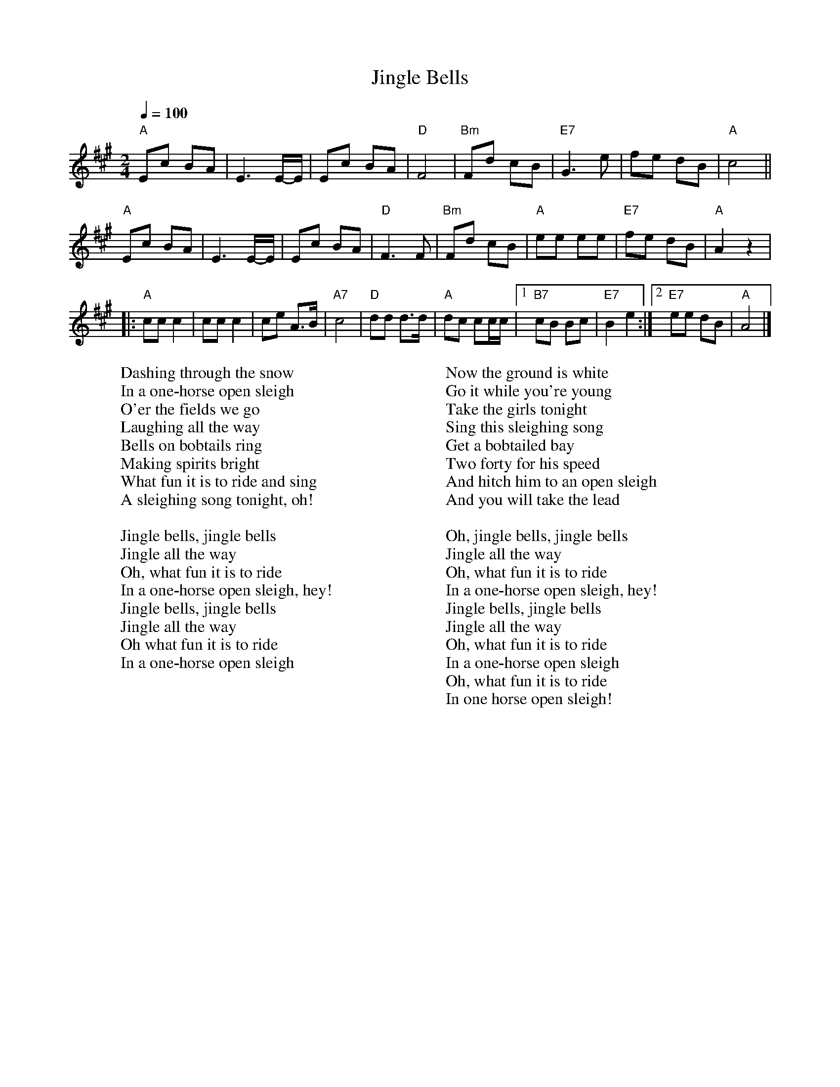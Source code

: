 
X: 0
T: Jingle Bells
B: christmas songs
M:2/4
L:1/8
Q: 1/4=100
K:A
V:1 
"A"Ec BA | E3 E/-E/ | Ec BA | "D"F4 | "Bm"Fd cB |"E7"G3 e | fe dB |"A"c4 ||
"A"Ec BA |E3 E/-E/ | Ec BA | "D"F3 F | "Bm"Fd cB |"A"ee ee | "E7"fe dB | "A"A2 z2 |
|: "A"cc c2 |cc c2 | ce A>B |"A7"c4 | "D"dd d>d |"A"dc cc/c/ |1 "B7"cB Bc | "E7"B2 e2 :|2 "E7"ee dB |"A"A4 |]
W: Dashing through the snow
W: In a one-horse open sleigh
W: O'er the fields we go
W: Laughing all the way
W: Bells on bobtails ring
W: Making spirits bright
W: What fun it is to ride and sing
W: A sleighing song tonight, oh!
W: 
W: Jingle bells, jingle bells
W: Jingle all the way
W: Oh, what fun it is to ride
W: In a one-horse open sleigh, hey!
W: Jingle bells, jingle bells
W: Jingle all the way
W: Oh what fun it is to ride
W: In a one-horse open sleigh
W: 
W: Now the ground is white
W: Go it while you're young
W: Take the girls tonight
W: Sing this sleighing song
W: Get a bobtailed bay
W: Two forty for his speed
W: And hitch him to an open sleigh
W: And you will take the lead
W: 
W: Oh, jingle bells, jingle bells
W: Jingle all the way
W: Oh, what fun it is to ride
W: In a one-horse open sleigh, hey!
W: Jingle bells, jingle bells
W: Jingle all the way
W: Oh, what fun it is to ride
W: In a one-horse open sleigh
W: Oh, what fun it is to ride
W: In one horse open sleigh!
% abcbook-tune_id 627df8de85c08ad8c26a707c
% abcbook-link-0 https://www.youtube.com/watch?v=-sGafcPI3Vg
% abcbook-link-title-0 Jingle Bells

% abcbook-boost 0
% abcbook-tablature 
% abcbook-transpose -2
% abcbook-lastupdated 1670927127366
% abcbook-soundfonts 
% abcbook-repeats 1
%%MIDI transpose                  -2
% Titles One title
% Transcriptions Only 1 transcription
% Mode major
% Key A
% Time_signature 2/4
% Has_accompaniment_chords Has chords

X: 1
T: Silent Night
B: christmas songs
M:3/4
L:1/8
Q: 1/4=100
K:D
V:1 
"D"A3BA2|F6|A3BA2|F6|"A"e4e2|"A7"c6|"D"d4d2|A6|"G"B4B2|d3cB2|"D"A3BA2|F6|
"G"B4B2|d3cB2|"D"A3BA2|F6|"A"e4e2|g3ec2|"D"d6|f6|d3AF2|"A"A3GE2|"D"D6|D4 z2 |
W: Silent night, holy night!
W: All is calm, all is bright.
W: Round yon Virgin, Mother and Child.
W: Holy infant so tender and mild,
W: Sleep in heavenly peace,
W: Sleep in heavenly peace
W: 
W: Silent night, holy night!
W: Shepherds quake at the sight.
W: Glories stream from heaven afar
W: Heavenly hosts sing Alleluia,
W: Christ the Savior is born!
W: Christ the Savior is born
W: 
W: 
W: Silent night, holy night!
W: Son of God love's pure light.
W: Radiant beams from Thy holy face
W: With dawn of redeeming grace,
W: Jesus Lord, at Thy birth
W: Jesus Lord, at Thy birth
% abcbook-tune_id 627df8e519e83fe44988cc84
% abcbook-link-0 https://www.youtube.com/watch?v=sme8N2pzRx8
% abcbook-link-title-0 Pentatonix - Silent Night (Live) (Official Video)

% abcbook-boost 0
% abcbook-tablature 
% abcbook-transpose 
% abcbook-lastupdated 1670928707580
% abcbook-soundfonts 
% abcbook-repeats 3
% Titles One title
% Transcriptions Only 1 transcription
% Movement Has lots of stepwise movement
% Movement Has some stepwise movement
% Mode major
% Key D
% Time_signature 3/4
% Has_accompaniment_chords No chords

X: 2
T: Away in a Manger
B: christmas songs
M:3/4
L:1/4
R: Air
Q: 1/4=100
K:G
V:1 
d | "G"d>c B | B A G | "C"G F E | "G"D2 D | "D"D>E D |
D A F | "G"E D G | B2 d | d>c B | (B A) G |
"C"G F E | "G"D2 D | "Am"c>B A | "G"B A G | "D"A E F | "G"G2 |]
%--------------------------------------------------------------------
W: 
W: 1. Away in a manger, no crib for a bed,
W: The little Lord Jesus laid down his sweet head.
W: The stars in the sky looked down where he lay,
W: The little Lord Jesus asleep in the hay.
W: 
W: 2. The cattle are lowing, the baby awakes,
W: But little Lord Jesus no crying he makes.
W: I love Thee, Lord Jesus, look down from the sky
W: And stay by my cradle til morning is nigh.
W: 
W: 3. Be near me, Lord Jesus, I ask Thee to stay
W: Close by me forever, and love me, I pray.
W: Bless all the dear children in thy tender care,
W: And take us to heaven, to live with Thee there
% abcbook-tune_id 627e16be1761e208abf4adc5
% abcbook-link-0 https://www.youtube.com/watch?v=GjtYtBGrP6Y
% abcbook-link-title-0 Pentatonix - Away In A Manger (Official Video)

% abcbook-boost 0
% abcbook-tablature 
% abcbook-transpose 
% abcbook-lastupdated 1670896076001
% abcbook-soundfonts 
% abcbook-repeats 3


X: 3
T: Deck the Halls
B: christmas songs
M:4/4
L:1/4
Q: 1/4=140
K:D
V:1 
"D"A>G F E | "Bm"D E F D | "A7"E/2F/2G/2E/2 "D"F>E | D "A7"C "D"D2 |
"D"A>G F E | "Bm"D E F D | "A7"E/2F/2G/2E/2 "D"F>E | D "A7"C "D"D2 |
"A7"E>F G E | "D"F>G A E | "D"F/2^G/2 A "Bm"B/2c/2 d | "A"c "E7"B "A"A2 |
"D"A>G F E | "Bm"D E F D | "G"B/2B/2B/2B/2 "D"A>G | F "A7"E "D"D2 :|
W: 
W: 1. Deck the Halls with boughs of holly.
W: Fa la la la la, la la la la.
W: 'Tis the season to be jolly.
W: Fa la la la la, la la la la.
W: Don we now our gay apparel.
W: Fa la la la la, la la la la.
W: Troll the ancient Yuletide carol.
W: Fa la la la la, la la la la.
W: 
W: 2. See the blazing Yule before us.
W: Fa la la la la, la la la la.
W: Strike the harp and join the chorus.
W: Fa la la la la, la la la la.
W: Follow me in merry measure.
W: Fa la la la la, la la la la.
W: While I tell of Yuletide treasure.
W: Fa la la la la, la la la la.
W: 
W: 3. Fast away the old year passes.
W: Fa la la la la, la la la la.
W: Hail the near year ye lads and lasses.
W: Fa la la la la, la la la la.
W: Sing we joyous all together.
W: Fa la la la la, la la la la.
W: Heedless of the wind and the weather.
W: Fa la la la la, la la la la.
% abcbook-tune_id 627e16e4ae1962195207df47
% abcbook-link-0 https://www.youtube.com/watch?v=UqItlHUSN-4
% abcbook-link-title-0 Pentatonix - Deck The Halls (Official Video)

% abcbook-boost 0
% abcbook-tablature 
% abcbook-transpose 3
% abcbook-lastupdated 1671686284961
% abcbook-soundfonts 
% abcbook-repeats 1
%%MIDI transpose    3
% Titles One title
% Transcriptions Only 1 transcription
% Movement Has lots of stepwise movement
% Movement Has some stepwise movement
% Mode major
% Key D
% Time_signature 4/4
% Text Has notes text
% Has_accompaniment_chords Has chords

X: 4
T: We Three Kings
B: christmas songs
M:6/8
L:1/8
Q: 3/8=100
K:Em
V:1 
| "Em"B2A G2E | "B7"FGF "Em"E3 | B2A G2E | "B7"FGF "Em"E3 \
| G2G "D"A2A | "G"B2B dcB | "Am"ABA "B7"G2F | "Em"E3 [K:G] "D7"HF3 HA3 ||
|| "G"G2G G2D | "C"G2E "G"G3 | G2G G2D | "C"G2E "G"G3 \
| "Em"G2G "D"A2"G"B | "C"c2"G"B | "D"A2"G"B | G2G G2D | "C"G2E "G"G3 |]
W: We three kings of Orient are
W: Bearing gifts we traverse afar
W: Field and fountain, moor and mountain
W: Following yonder star
W: 
W: We three kings, we three kings
W: Born a king on Bethlehem's plain
W: Gold I bring to crown Him again
W: King forever, ceasing never
W: Over us all to reign
W: 
W: Oh, star of wonder, star of night
W: Star with royal beauty bright
W: Westward leading, still proceeding
W: Guide us to thy perfect light
W: 
W: We three kings, we three kings
W: Myrrh is mine, it's bitter perfume
W: Breaths a life of gathering gloom
W: Sorrowing, sighing, bleeding dying
W: Sealed in the stone-cold tomb
W: 
W: Oh, star of wonder, star of night
W: Star with royal beauty bright
W: Westward leading, still proceeding
W: Guide us to thy perfect light
W: Star of wonder, star of night
W: Star with royal beauty bright
W: Westward leading, still proceeding
W: Guide us to thy perfect light
W: 
W: We three kings, we three kings
W: We three kings, we three kings
W: We three kings, we three kings
W: We three kings, we three kings
W: We three kings, we three kings
% abcbook-tune_id 627e176756e6a47f5e1de2ac
% abcbook-link-0 https://www.youtube.com/watch?v=HDqTL49OwDA
% abcbook-link-title-0 We Three Kings - Clamavi De Profundis

% abcbook-boost 0
% abcbook-tablature 
% abcbook-transpose 
% abcbook-lastupdated 1670930945250
% abcbook-soundfonts 
% abcbook-repeats 1
% Titles One title
% Transcriptions Only 1 transcription
% Movement Has some stepwise movement
% Mode minor
% Mode major
% Key G
% Key E
% Time_signature 6/8
% Has_accompaniment_chords Has chords

X: 5
T: The Little Drummer Boy
B: christmas songs
M:4/4
L:1/8
R: reel
Q: 1/4=100
K:F
V:1 
"F"F6G2|A4 A2A2|"Bb"BAB2 "F"A4-|A8|
z2F2 F2G2|A2A2 A2A2|"Bb"BAB2 "F"A4-|A8|
"C"z2G2 A2B2|c2c2 c2d2|cBA2 G4-|G8|
z2G2 A2B2|"F"c2c2 c2d2|"F7"_edc2 "Bb"B4| dcB2 "F"A4|
cBA2 "C7"G4-|G8| "F"F6G2|A2A2 A2A2|
"Bb"BAB2 "F"A4-|A8| "C7"GFG2 "F"F4-|F8|]
W: Come, they told me pa-rum pum pum pum
W: Our newborn King to see, pa-rum pum pum pum
W: Our finest gifts we bring pa-rum pum pum pum
W: To lay before the King pa-rum pum pum pum
W: Rum pum pum pum. rum pum pum pum
W: So to honor Him pa-rum pum pum pum
W: When we come
W: Little Baby pa-rum pum pum pum
W: I am a poor boy too, pa-rum pum pum pum
W: I have no gift to bring pa-rum pum pum pum
W: That's fit to give our King pa- rum pum pum pum
W: Rum pum pum pum, rum pum pum pum
W: Shall I play for you, pa-rum pum pum pum
W: on my drum?
W: Mary nodded pa-rum pum pum pum
W: The Ox and Lamb kept time pa-rum pum pum pum
W: I played my drum for Him pa-rum pum pum pum
W: I played my best for Him pa -rum pum pum pum
W: Rum pum pum pum, rum pum pum pum
W: Then He smiled at me pa-rum pum pum pum
W: Me and my drum
% abcbook-tune_id 627e188cd88b270ddf30fc76
% abcbook-link-0 https://www.youtube.com/watch?v=qJ_MGWio-vc
% abcbook-link-title-0 [Official Video] Little Drummer Boy - Pentatonix

% abcbook-boost 0
% abcbook-tablature 
% abcbook-transpose 
% abcbook-lastupdated 1670930860147
% abcbook-soundfonts 
% abcbook-repeats 1
% Rhythm Reel
% Titles One title
% Transcriptions Only 1 transcription
% Movement Has lots of stepwise movement
% Movement Has some stepwise movement
% Mode major
% Key F
% Time_signature 4/4
% Has_accompaniment_chords Has chords

X: 6
T: Hark The Herald Angels Sing
B: christmas songs
M:4/4
L:1/4
Q: 1/4=100
K:G
V:1 
"G"D G G>F | G B "D"(B A) |"G" d d d>c | "D"B A "G"B2 |
"G"D G G>F | G A "D"(B A) | "D"d A A>F | F E D2 |
"G"d d d G | "C"c B "D"(B A) | "G"d d d G | "C"c B "D"(B A) |
"C"e e e d | c B "D"c2 | "D"A B/2c/2 "G"d>G | "D"G A "G"B2 |
"C"e>e e d | "C"c B "D"c2 | "D"A B/2c/2 "G"d>G | "D"G A "G"G2 :|
W: 1. Hark! the herald angels sing, -
W: "Glory to the newborn King!
W: Peace on earth, and mercy mild,
W: God and sinners reconciled."
W: Joyful, all ye nations, rise,
W: Join the triumph of the skies;
W: With th'angelic host proclaim,
W: "Christ is born in Bethlehem."
W: Hark! the herald angels sing,
W: "Glory to the newborn King!"
W: 
W: 2. Christ, by highest heav'n adored:
W: Christ, the everlasting Lord;
W: Late in time behold him come,
W: Offspring of the favored one.
W: Veil'd in flesh, the Godhead see;
W: Hail, th'incarnate Deity:
W: Pleased, as man, with men to dwell,
W: Jesus, our Emmanuel!
W: Hark! the herald angels sing,
W: "Glory to the newborn King!"
W: 
W: 3. Hail! the heav'n-born Prince of peace!
W: Hail! the Son of Righteousness!
W: Light and life to all he brings,
W: Risen with healing in his wings
W: Mild he lays his glory by,
W: Born that man no more may die:
W: Born to raise the sone of earth,
W: Born to give them second birth.
W: Hark! the herald angels sing,
W: "Glory to the newborn King!"
% abcbook-tune_id 627e189ec5bc1893af1b5938
% abcbook-link-0 https://www.youtube.com/watch?v=XmtKlOB-0-I
% abcbook-link-title-0 Hark the Herald (Sing Out Loud) | The Spirituals Choir (Official Music Video)

% abcbook-boost 0
% abcbook-tablature 
% abcbook-transpose 
% abcbook-lastupdated 1670897579140
% abcbook-soundfonts 
% abcbook-repeats 3
% Titles One title
% Transcriptions Only 1 transcription
% Mode major
% Key G
% Time_signature 4/4
% Text Has source text
% Has_accompaniment_chords No chords

X: 7
T: Joy to the World
B: christmas songs
M:2/4
L:1/8
Q: 1/4=100
K:D
V:1 
| "D"d2 "(G)"c>B | "D"A3 "(Em)"G | "D"F2 "A7"E2 | "D"D3 A | "G"B3 B | "A7"c3 c | "D"d4 - | d3 d | "D"dc BA | A>G Fd || 
dc BA | A>G FF | FF FF/G/ | A3 G/F/ | "A7"EE EE/F/ | G3 F/E/ | "D"Dd- "G"dB | "D"A>G F"Em"G | "D"F2 "A7"E2 | "D"D4 |]
W: Joy to the world, the Lord is come
W: Let Earth receive her King
W: Let every heart prepare Him room
W: And Heaven and nature sing
W: And Heaven and nature sing
W: And Heaven, and Heaven, and nature sing
W: 
W: Joy to the Earth, the Savior reigns
W: Let all their songs employ
W: While fields and floods, rocks, hills and plains
W: Repeat the sounding joy
W: Repeat the sounding joy
W: Repeat, repeat, the sounding joy
W: 
W: He rules the world with truth and grace
W: And makes the nations prove
W: The glories of His righteousness
W: And wonders of His love
W: And wonders of His love
W: And wonders, wonders, of His love
W: 
W: Joy to the world, the Lord is come
W: Let Earth receive her King
W: Let every heart prepare Him room
W: And Heaven and nature sing
W: (And Heaven and nature sing)
W: And Heaven and nature sing
W: (And Heaven and nature sing)
W: And Heaven, and Heaven, and nature sing
W: And Heaven, and Heaven, and nature sing
W: 
W: Joy to the world, the Lord is come
W: Let Earth receive her King
W: Let every heart prepare Him room
W: And Heaven and nature sing
W: (And Heaven and nature sing)
W: And Heaven and nature sing
W: (And Heaven and nature sing)
W: And Heaven, and Heaven, and nature sing
W: And Heaven, and Heaven, and nature sing
% abcbook-tune_id 627e18fa6a2d6cb88bea63fb
% abcbook-link-0 https://www.youtube.com/watch?v=-Xo64Q2ucQ8
% abcbook-link-title-0 Pentatonix - Joy to the World (Official Video)

% abcbook-boost 0
% abcbook-tablature 
% abcbook-transpose 
% abcbook-lastupdated 1670927144185
% abcbook-soundfonts 
% abcbook-repeats 1
% Titles One title
% Transcriptions Only 1 transcription
% Movement Has some stepwise movement
% Mode major
% Key D
% Time_signature 2/4
% Has_accompaniment_chords Has chords

X: 8
T: O Come, All Ye Faithful (G)
B: christmas songs
M:4/4
L:1/4
Q: 1/4=100
K:G
V:1 
"G"G \
| "G"G2 D G | "D"A2 D2 | "G"B "D"A "G"B "C"c | "G"B2 "D"A G | "Em"G2 "D"F "A"E |
| "D"F "G"G "D"A "G"B | "D"F2 "A"E>D | "D"D3 "D7"z || "G"d2 "C"c "G"B | "Am"c2 "Em"B2 |
| "Am"A "Em"B "C"G "Am"A | "D"F>E D G || "G"G "D"F "G"G "D"A | "G"G2 D B | "G"B "D"A "G"B "C"c |
| "G"B2 "D"A B | "Am"c "Em"B "C"A "G"G | "D"F2 "G"G "C"c | "G"B2 "D7"A>G | "G"G3 z |]
W: 1 O come, all ye faithful,
W: joyful and triumphant!
W: O come ye, O come ye to Bethlehem!
W: Come and behold him,
W: born the King of angels.
W: 
W: Refrain:
W: O come, let us adore him,
W: O come, let us adore him,
W: O come, let us adore him,
W: Christ the Lord!
W: 
W: 2 God from true God, and
W: Light from Light eternal,
W: born of a virgin, to earth he comes!
W: Only-begotten Son of God the Father:
W: 
W: [Refrain]
W: 
W: 3 Sing, choirs of angels,
W: sing in exultation,
W: sing, all ye citizens of heav’n above!
W: Glory to God, all glory in the highest:
W: 
W: [Refrain]
W: 
W: 4 Yea, Lord, we greet thee,
W: born this happy morning;
W: Jesus, to thee be all glory giv’n!
W: Word of the Father, now in flesh appearing:
W: 
W: [Refrain]
W: 
% abcbook-tune_id 627e190bc7d1720163c7033d
% abcbook-link-0 https://www.youtube.com/watch?v=z51apErmAuw
% abcbook-link-title-0 O Come, All Ye Faithful

% abcbook-boost 0
% abcbook-tablature 
% abcbook-transpose 
% abcbook-lastupdated 1670927168469
% abcbook-soundfonts 
% abcbook-repeats 1
% Titles One title
% Transcriptions Only 1 transcription
% Movement Has lots of stepwise movement
% Movement Has some stepwise movement
% Mode major
% Key G
% Time_signature 4/4
% Has_accompaniment_chords Has chords

X: 9
T: The 12 Days of Christmas
B: christmas songs
M:4/4
L:1/8
Q: 1/4=100
K:F
V:1 
 CC| "F"C2 FF F2 EF| "C"GA BG "F"A4|
 "C"c2 GA BG| c2 GA BG| c2 GA BG| c2 GA BG| c2 GA BG| c2 GA BG| c2 GA BG|"F"c4 d- =B3| "C"c6| z2
|"F"c-B AG F2| "Bb"B2 D2 F2|
"C"G-F ED C2 AB|"F" c2 "Bb"d-B "F"AF "C"G2| "F"F4- F z||
W: [Verse 1]
W: On the first day of Christmas, my true love sent to me
W: A partridge in a pear tree
W: 
W: [Verse 2]
W: On the second day of Christmas, my true love sent to me
W: Two turtle doves, and
W: A partridge in a pear tree
W: 
W: [Verse 3]
W: On the third day of Christmas, my true love sent to me
W: Three french hens
W: Two turtle doves, and
W: A partridge in a pear tree
W: 
W: [Verse 4]
W: On the fourth day of Christmas, my true love sent to me
W: Four calling birds
W: Three french hens
W: Two turtle doves, and
W: A partridge in a pear tree
W: 
W: [Verse 5]
W: On the fifth day of Christmas, my true love sent to me
W: Five golden rings
W: Four calling birds
W: Three french hens
W: Two turtle doves, and
W: A partridge in a pear tree
W: 
W: [Verse 6]
W: On the sixth day of Christmas, my true love sent to me
W: Six geese a-laying
W: Five golden rings
W: Four calling birds
W: Three french hens
W: Two turtle doves, and
W: A partridge in a pear tree
W: 
W: [Verse 7]
W: On the seventh day of Christmas, my true love sent to me
W: Seven swans a-swimming
W: Six geese a-laying
W: Five golden rings
W: Four calling birds
W: Three french hens
W: Two turtle doves, and
W: A partridge in a pear tree
W: 
W: 
W: [Verse 8]
W: On the eighth day of Christmas, my true love sent to me
W: Eight maids a-milking
W: Seven swans a-swimming
W: Six geese a-laying
W: Five golden rings
W: Four calling birds
W: Three french hens
W: Two turtle doves, and
W: A partridge in a pear tree
W: 
W: [Verse 9]
W: On the ninth day of Christmas, my true love sent to me
W: Nine ladies dancing
W: Eight maids a-milking
W: Seven swans a-swimming
W: Six geese a-laying
W: Five golden rings
W: Four calling birds
W: Three french hens
W: Two turtle doves, and
W: A partridge in a pear tree
W: 
W: [Verse 10]
W: On the tenth day of Christmas, my true love sent to me
W: Ten lords a-leaping
W: Nine ladies dancing
W: Eight maids a-milking
W: Seven swans a-swimming
W: Six geese a-laying
W: Five golden rings
W: Four calling birds
W: Three french hens
W: Two turtle doves, and
W: A partridge in a pear tree
W: 
W: [Verse 11]
W: On the eleventh day of Christmas, my true love sent to me
W: Eleven pipers piping
W: Ten lords a-leaping
W: Nine ladies dancing
W: Eight maids a-milking
W: Seven swans a-swimming
W: Six geese a-laying
W: Five golden rings
W: Four calling birds
W: Three french hens
W: Two turtle doves, and
W: A partridge in a pear tree
W: 
W: [Verse 12]
W: On the twelfth day of Christmas, my true love sent to me
W: Twelve drummers drumming
W: Eleven pipers piping
W: Ten lords a-leaping
W: Nine ladies dancing
W: Eight maids a-milking
W: Seven swans a-swimming
W: Six geese a-laying
W: Five golden rings
W: Four calling birds
W: Three french hens
W: Two turtle doves, and
W: A partridge in a pear tree
% abcbook-tune_id 627e192b0a8aab12b4ea266e
% abcbook-link-0 https://www.youtube.com/watch?v=1UHmQANFtNs
% abcbook-link-title-0 Pentatonix - 12 Days Of Christmas (Official Video)

% abcbook-boost 0
% abcbook-tablature 
% abcbook-transpose 
% abcbook-lastupdated 1670929293580
% abcbook-soundfonts 
% abcbook-repeats 1
% Titles One title
% Transcriptions Only 1 transcription
% Movement Has some stepwise movement
% Mode major
% Key F
% Time_signature 3/4
% Time_signature 4/4
% Has_accompaniment_chords No chords

X: 10
T: We Wish You A Merry Christmas
B: christmas songs
M:3/4
L:1/4
Q: 1/4=100
K:G
V:1 
D | "G"G G/A/ G/F/ | "C"E E E | "A7"A A/B/ A/G/ | "D"F D D | "B7"B B/c/ B/A/ | "Em"G E E/E/ | "C"E A "D7"F | "G"G2 ||
D | "G"G G G | "D"F2 F | "C"G F E | "D"D2 B | "D"c B A | "G"d D D/D/ | "C"E A "D7"F | "G"G2 |]
W: We wish you a merry Christmas
W: We wish you a merry Christmas
W: We wish you a merry Christmas and a happy new year
W: 
W: Good tidings we bring to you and your kin
W: We wish you a merry Christmas and a happy new year
W: 
W: Oh, bring us some figgy pudding
W: Oh, bring us some figgy pudding
W: Oh, bring us some figgy pudding
W: And bring it right here
W: 
W: Good tidings we bring to you and your kin
W: We wish you a merry Christmas and a happy new year
W: 
W: We won't go until we get some
W: We won't go until we get some
W: We won't go until we get some
W: So bring it right here
W: 
W: Good tidings we bring to you and your kin
W: We wish you a merry Christmas and a happy new year
W: 
W: We all like our figgy pudding
W: We all like our figgy pudding
W: We all like our figgy pudding
W: With all its good cheers
W: 
W: Good tidings we bring to you and your kin
W: We wish you a merry Christmas and a happy new year
W: 
W: We wish you a merry Christmas
W: We wish you a merry Christmas
W: We wish you a merry Christmas and a happy new year
% abcbook-tune_id 627e195d6d48ca69f120eeee
% abcbook-link-0 https://www.youtube.com/watch?v=dSJ4EWeHyE4
% abcbook-link-title-0 We Wish You A Merry Christmas (Live At The Helix In Dubli...

% abcbook-boost 0
% abcbook-tablature 
% abcbook-transpose 
% abcbook-lastupdated 1670930968166
% abcbook-soundfonts 
% abcbook-repeats 1
% Titles One title
% Transcriptions Only 1 transcription
% Mode major
% Key G
% Time_signature 3/4
% Text Has source text
% Has_accompaniment_chords Has chords

X: 11
T: Have Yourself a Merry Little Christmas
C:Hugh Martin and Ralph Blane
B: christmas songs
M:4/4
Q: 1/4=100
V:1 
"G"zzzzzzzz|"C"zzzz"D"zzzz|"G"zzzzzzzz|"D"zzzzzzzz|
"G"zzzzzzzz|"C"zzzz"D"zzzz|"Em"zzzzzzzz|"Em"zzzzzzzz|
"G"zzzzzzzz|"C"zzzz"D"zzzz|"G"zzzzzzzz|"D"zzzzzzzz|
"C"zzzzzzzz|"C"zzzz"D"zzzz|"G"zzzzzzzz|"G"zzzzzzzz|
W: Have yourself a merry little Christmas,
W: let your heart be light.
W: From now on,
W: our troubles will be out of sight
W: 
W: Have yourself a merry little Christmas,
W: make the Yule-tide gay.
W: From now on,
W: our troubles will be miles away.
W: 
W: Here we are as in olden days,
W: happy golden days of yore.
W: Faithful friends who are dear to us
W: gather near to us once more.
W: 
W: Through the years we all will be together,
W: if the Fates allow.
W: Hang a shining star upon the highest bough.
W: And have yourself A merry little Christmas now.
% abcbook-tune_id 62a8b5658613a6dead4903ab
% abcbook-link-0 https://www.youtube.com/watch?v=V4EauuhVEw4
% abcbook-link-title-0 Have Yourself A Merry Little Christmas

% abcbook-boost 0
% abcbook-tablature 
% abcbook-transpose 
% abcbook-lastupdated 1670926729061
% abcbook-soundfonts 
% abcbook-repeats 2


X: 12
T: Frosty the Snowman
B: christmas songs
M:4/4
Q: 1/4=100
V:1 
"G"zzzzzzzz|"G"zzzzzzzz|"C"zzzzzzzz|"G"zzzzzzzz|
"C"zzzzzzzz|"G"zzzzzzzz|"Am"zzzzzzzz|"D"zzzzzzzz|
"G"zzzzzzzz|"G"zzzzzzzz|"C"zzzzzzzz|"G"zzzzzzzz|
"C"zzzzzzzz|"G"zzzzzzzz|"D"zzzzzzzz|"G"zzzzzzzz||
"C"zzzzzzzz|"G"zzzzzzzz|"D"zzzzzzzz|"G"zzzzzzzz|
"C"zzzzzzzz|"G"zzzzzzzz|"D"zzzzzzzz|"D"zzzzzzzz|
W: Frosty the Snowman, was a jolly happy soul,
W: With a corn cob pipe and a button nose, and two eyes made of coal.
W: 
W: Frosty the Snowman, is a fairytale, they say.
W: He was made of snow, but the children know he came to life one day.
W: 
W: There must have been some magic in that old silk hat they found,
W: 
W: For when they placed it on his head, he began to dance around!
W: 
W: Oh, Frosty, the Snowman, was alive as he could be;
W: and the children say he could laugh and play,
W: just the same as you and me.
W: 
W: Thumpety thump, thump, thumpety thump, thump,
W: look at Frosty go.
W: 
W: Thumpety thump, thump, thumpety thump, thump,
W: over the hills of snow.
W: 
W: Frosty the Snowman, knew the sun was hot that day,
W: so he said, "Let's run, and we'll have some fun now, before I melt away."
W: 
W: Down to the village, with a broomstick in his hand,
W: Running here and there, all around the square,
W: sayin', "Catch me if you can."
W: 
W: He led them down the streets of town, right to the traffic cop;
W: 
W: and only paused a moment, when he heard him holler, "Stop!"
W: 
W: For Frosty, the Snowman, had to hurry on his way,
W: But he waved goodbye, sayin' "Don't cry, I'll be back again some day."
% abcbook-tune_id 62a8b565935a5eec1038226c
% abcbook-link-0 https://www.youtube.com/watch?v=Hmw4Fu4XupE
% abcbook-link-title-0 Ella Fitzgerald - Frosty The Snowman (Official Video)

% abcbook-boost 0
% abcbook-tablature 
% abcbook-transpose 
% abcbook-lastupdated 1670895881914
% abcbook-soundfonts 
% abcbook-repeats 1


X: 13
T: Rudolph The Red Nosed Reindeer
C:Gene Autrey
B: christmas songs
M:4/4
Q: 1/4=100
V:1 
"C"zzzzzzzz|"C"zzzzzzzz|"C"zzzzzzzz|"G"zzzzzzzz|
"G"zzzzzzzz|"G"zzzzzzzz|"G"zzzzzzzz|"C"zzzzzzzz|
"C"zzzzzzzz|"C"zzzzzzzz|"C"zzzzzzzz|"G"zzzzzzzz|
"G"zzzzzzzz|"G"zzzzzzzz|"G"zzzzzzzz|"C"zzzz"C7"zzzz||
"F"zzzzzzzz|"C"zzzzzzzz|"G"zzzzzzzz|"C"zzzzzzzz|
"G"zzzzzzzz|"E7"zzzzzzzz|"D"zzzzzzzz|"G7"zzzzzzzz|
"C"zzzzzzzz|"C"zzzzzzzz|"C"zzzzzzzz|"G"zzzzzzzz|
"G"zzzzzzzz|"G"zzzzzzzz|"G"zzzzzzzz|"C"zzzzzzzz|
W: You know Dasher, and Dancer, and
W: Prancer, and Vixen,
W: Comet, and Cupid, and
W: Donder and Blitzen
W: But do you recall
W: The most famous reindeer of all
W: 
W: 
W: Rudolph, the red-nosed reindeer
W: had a very shiny nose
W: and if you ever saw it
W: you would even say it glows.
W: 
W: All of the other reindeer
W: used to laugh and call him names
W: They never let poor Rudolph
W: play in any reindeer games.
W: 
W: Then one foggy Christmas eve
W: Santa came to say:
W: "Rudolph with your nose so bright,
W: won't you guide my sleigh tonight?"
W: 
W: Then all the reindeer loved him
W: as they shouted out with glee,
W: Rudolph the red-nosed reindeer,
W: you'll go down in history!
% abcbook-tune_id 62a8b565b0c1560fd2b8404a
% abcbook-link-0 https://www.youtube.com/watch?v=44bL90HP0Ys
% abcbook-link-title-0 Gene Autry - Rudolph the Red-Nosed Reindeer (Audio)

% abcbook-boost 0
% abcbook-tablature 
% abcbook-transpose 
% abcbook-lastupdated 1670927689865
% abcbook-soundfonts 
% abcbook-repeats 1


X: 14
T: I Saw Mommy Kissing Santa Claus
C:Jimmy Boyd
B: christmas songs
M:4/4
Q: 1/4=100
V:1 
"G"zzzzzzzz|"G"zzzzzzzz|"D"zzzzzzzz|"D"zzzzzzzz|
"G"zzzzzzzz|"G"zzzzzzzz|"D"zzzzzzzz|"D"zzzzzzzz|
"D"zzzzzzzz|"D"zzzzzzzz|"G"zzzzzzzz|"G"zzzzzzzz|
"Am"zzzzzzzz|"Am"zzzzzzzz|"D"zzzzzzzz|"D"zzzzzzzz||
"G"zzzzzzzz|"G"zzzzzzzz|"D"zzzzzzzz|"D"zzzzzzzz|
"G"zzzzzzzz|"G"zzzzzzzz|"C"zzzzzzzz|"C"zzzzzzzz|
"C"zzzzzzzz|"D"zzzzzzzz|"G"zzzzzzzz|"D"zzzzzzzz|
"G"zzzzzzzz|"G"zzzz"C"zzzz|"G"zzzzzzzz|"G"zzzzzzzz|
W: [Verse 1: Jimmy Boyd]
W: I saw Mommy kissing Santa Claus
W: Underneath the mistletoe last night
W: She didn't see me creep
W: Down the stairs to have a peep
W: She thought that I was tucked up
W: In my bedroom fast asleep
W: 
W: Then, I saw Mommy tickle Santa Claus
W: Underneath his beard so snowy white
W: Oh, what a laugh it would have been
W: If Daddy had only seen
W: Mommy kissing Santa Claus last night
W: 
W: [Verse 2: Jimmy Boyd & Chorus]
W: I saw Mommy kissing Santa Claus
W: Underneath the mistletoe last night
W: She didn't see me creep
W: Down the stairs to have a peep
W: She thought that I was tucked up
W: In my bedroom fast asleep
W: 
W: I saw Mommy tickle Santa Claus
W: Underneath his beard so snowy white
W: Oh, what a laugh it would have been
W: If Daddy had only seen
W: Mommy kissing Santa Claus last night
W: 
W: [Outro: Chorus]
W: Ooh-ooh-ooh-ooh-ooh
% abcbook-tune_id 62a8b565f1b5b16cf47d0b5e
% abcbook-link-0 https://www.youtube.com/watch?v=e7t8YTbQSQc
% abcbook-link-title-0 Jimmy Boyd - I Saw Mommy Kissing Santa Claus 1952

% abcbook-boost 0
% abcbook-tablature 
% abcbook-transpose 
% abcbook-lastupdated 1670926754270
% abcbook-soundfonts 
% abcbook-repeats 2


X: 15
T: Santa Claus Is Coming To Town
B: christmas songs
M:4/4
Q: 1/4=100
V:1 
"G"zzzzzzzz|"C"zzzzzzzz|"G"zzzzzzzz|"C"zzzzzzzz|
"G"zzzz"Em"zzzz|"Am7"zzzz"D7"zzzz|"G"zzzzzzzz|"G"zzzzzzzz|
"G"zzzzzzzz|"C"zzzzzzzz|"G"zzzzzzzz|"C"zzzzzzzz|
"G"zzzz"Em"zzzz|"Am7"zzzz"D7"zzzz|"G"zzzzzzzz|"G"zzzzzzzz||
"G7"zzzzzzzz|"C"zzzzzzzz|"G7"zzzzzzzz|"C"zzzzzzzz|
"A7"zzzzzzzz|"D"zzzzzzzz|"A7"zzzzzzzz|"D"zzzzzzzz|
W: [Chorus]
W: You better watch out
W: You better not cry
W: You better not pout
W: I'm telling you why, Santa Claus is coming to town
W: He's making a list
W: He's checking it twice
W: He's going to find out
W: Who's naughty and nice, Santa Claus is coming to town
W: 
W: [Pre-Chorus]
W: He sees you when you're sleeping
W: He knows when you're awake
W: He knows when you've been bad or good
W: So be good for goodness sake
W: 
W: [Chorus]
W: You better watch out
W: You better not cry
W: You better not pout
W: I'm telling you why, Santa Claus is coming to town
W: 
W: You better watch out
W: You better not cry
W: You better not pout
W: I'm telling you why, Santa Claus is coming to town
W: 
W: He's making a list
W: He's checking it twice
W: He's going to find out
W: Who's naughty and nice, Santa Claus is coming to town
W: 
W: [Pre-Chorus]
W: He sees you when you're sleeping
W: He knows when you're awake
W: He knows when you've been bad or good
W: So be good for goodness sake
W: 
W: [Chorus]
W: You better watch out
W: You better not cry
W: You better not pout
W: I'm telling you why, Santa Claus is coming to town
W: 
W: [Pre-Chorus]
W: He sees you when you're sleeping
W: He knows when you're awake
W: He knows when you've been bad or good
W: So be good for goodness sake
W: 
W: [Chorus]
W: You better watch out
W: You better not cry
W: You better not pout
W: I'm telling you why, Santa Claus is coming to town
W: He's making a list
W: And checking it twice
W: He's going to find out
W: Who's naughty and nice, Santa Claus is coming
W: 
W: Santa Claus is coming, Santa Claus is coming to town
W: Santa Claus is coming to town
W: Santa Claus is coming to town
W: Santa Claus is coming to town
% abcbook-tune_id 62a8b565ec7c3a9e0e00f99c
% abcbook-link-0 https://www.youtube.com/watch?v=R8CBoVc_OMI
% abcbook-link-title-0 Michael Bublé - Santa Claus Is Coming To Town [Official HD]

% abcbook-boost 0
% abcbook-tablature 
% abcbook-transpose 
% abcbook-lastupdated 1670927674707
% abcbook-soundfonts 
% abcbook-repeats 1


X: 16
T: The First Noel
B: christmas songs
M:3/4
Q: 1/4=100
K:D
V:1 
F/2E/2 | ("D"D>E) "Bm"F/2G/2 | "A"A2 "A9"B/2c/2 | ("D"d c) "G"B | "D"A2
("G"B/2c/2) | ("D"d c) "G"B | ("D"A "Em7"B) "A7"c | ("D"d  A) "A7"G | "D"F2
"A"F/2E/2 | ("D"D>E) ("Bm7"F/2G/2) | "A"A2 "A9"B/2c/2 | ("D"d c) "G"B | "D"A2
("G"B/2c/2) | ("D"d "C#dim"c) "G"B | ("A"A "G"B) "A7"c | ("D"d A) "A7"G  | "D"F2
"A"F/2E/2 | ("D"D>E) "Bm"F/2G/2 | "F#m"A2 "Bm"d/2c/2 | "G"B2 B | "D"A3 |
"Bm"d "F#m"c "G"B | ("D"A "G"B) "A7"c | ("D"d A) "A7"G | "D"F2 |]
W: The First Noel the angel did say
W: Was to certain poor shepherds
W: in fields as they lay;
W: In fields as they lay, keeping their sheep,
W: On a cold winter's night that was so deep.
W: 
W: Noel, Noel, Noel, Noel,
W: Born is the King of Israel.
W: 
W: They looked up and saw a star
W: Shining in the east beyond them far,
W: And to the earth it gave great light,
W: And so it continued both day and night.
W: 
W: And by the light of that same star
W: Three wise men came from country far;
W: To seek for a king was their intent,
W: And to follow the star wherever it went.
W: 
W: This star drew nigh to the northwest,
W: O'er Bethlehem it took it rest,
W: And there it did both stop and stay
W: Right over the place where Jesus lay.
W: 
W: 
W: Then entered in those wise men three
W: Full reverently upon their knee,
W: and offered there in his presence
W: Their gold, and myrrh, and frankincense.
W: 
W: Then let us all with one accord
W: Sing praises to our heavenly Lord;
W: That hath made heaven and earth of naught,
W: And with his blood mankind hath bought
% abcbook-tune_id 62a8b56592b8c8c3975e2300
% abcbook-link-0 https://www.youtube.com/watch?v=0u5UvnKlCTA
% abcbook-link-title-0 Pentatonix - The First Noel (Official Video)

% abcbook-boost 0
% abcbook-tablature 
% abcbook-transpose 
% abcbook-lastupdated 1670930847275
% abcbook-soundfonts 
% abcbook-repeats 1


X: 17
T: Carol Of The Birds
C:John Wheeler and William James
B: christmas songs
M:4/4
Q: 1/4=100
K:C
V:1 
W: Out on the plains the brolgas are dancing
W: Lifting their feet like warhorses prancing
W: Up to the sun the woodlarks go winging
W: Faint in the dawn light echoes their singing
W: Orana! Orana! Orana to Christmas Day.
W: 
W: Down where the tree ferns grow by the river
W: There where the waters sparkle and quiver
W: Deep in the gullies bell-birds are chiming
W: Softly and sweetly their lyric notes rhyming
W: Orana! Orana! Orana to Christmas Day.
W: 
W: [Bridge]
W: Friar birds sip the nectar of flowers
W: Currawongs chant in wattle tree bowers
W: In the blue ranges lorikeets calling
W: Carols of bush birds rising and falling
W: 
W: Down where the tree ferns grow by the river
W: There where the waters sparkle and quiver
W: Deep in the gullies bell-birds are chiming
W: Softly and sweetly their lyric notes rhyming
W: Orana! Orana! Orana to Christmas Day.
W: 
W: [Bridge]
W: Friar birds sip the nectar of flowers
W: Currawongs chant in wattle tree bowers
W: In the blue ranges lorikeets calling
W: Carols of bush birds rising and falling
W: 
W: Out on the plains the brolgas are dancing
W: Lifting their feet like warhorses prancing
W: Up to the sun the woodlarks go winging
W: Faint in the dawn light echoes their singing
W: Orana! Orana! Orana to Christmas Day.
% abcbook-tune_id 62a8b565c9288b2313338647
% abcbook-link-0 https://www.youtube.com/watch?v=D1PuZk6VBr4
% abcbook-link-title-0 Carol of the Birds : Australian Christmas Carol sung by Bucko &amp; Champs

% abcbook-boost 0
% abcbook-tablature 
% abcbook-transpose 
% abcbook-lastupdated 1670894939157
% abcbook-soundfonts 
% abcbook-repeats 1


X: 18
T: Angels We Have Heard On High
B: christmas songs
M:4/4
Q: 1/4=100
K:G
V:1 
"G"B2 B2 B2 d2 |  d2>c2 B4 |  B2 A2 B2 d2 | "D" B2>A2 "G" G4 |"G" B2 B2 B2 d2 |  d2>c2 B4 |  B2 A2 B2 d2 |  "D" B2>A2 "G"G4 |
|:("G"d4 "C"edcB |  "C"c4 "D"dcBA | "G" B4 "C"cBAG | "D" A2>)D2 D4 | "G"G2 A2 B2 c2 | [1  "D"B4 A4 :| [2  "D"(B4 A4) | "G" G8 |]
W: 
W: 1. Angels we have heard on high
W: Sweetly singing o’er the plains,
W: And the mountains in reply
W: Echoing their joyous strains.
W: 
W: [Chorus]
W: 
W: Gloria in excelsis Deo.
W: Gloria in excelsis Deo.
W: 
W: 2. Shepherds, why this jubilee?
W: Why your joyous strains prolong?
W: What the gladsome tidings be
W: Which inspire your heav’nly song?
W: 
W: 3. Come to Bethlehem and see
W: Him whose birth the angels sing;
W: Come, adore on bended knee
W: Christ the Lord, the newborn King.
W: 
W: 
% abcbook-tune_id 62a8b565ddfe6f22bad6a701
% abcbook-link-0 https://www.youtube.com/watch?v=WHWqj6gKS9g
% abcbook-link-title-0 Angels We Have Heard On High

% abcbook-boost 0
% abcbook-tablature 
% abcbook-transpose 
% abcbook-lastupdated 1670896060401
% abcbook-soundfonts 
% abcbook-repeats 3


X: 19
T: I Saw Three Ships
B: christmas songs
Q: 1/4=100
K:G
V:1 
D|"G"G2G "D"A2B|"G"d2B "Am"A2c|"G"B2G G2B|"D" A2F D2D|
"G"G2G "D"A2B|"G"d2B "Am"A2c|"G"B2G GAB|"D"A3 "G"G2||
W: I saw three ships come sailing in
W: On Christmas Day, on Christmas Day
W: I saw three ships come sailing in
W: On Christmas Day in the morning
W: 
W: And what was in those ships all three
W: On Christmas Day, on Christmas Day?
W: And what was in those ships all three
W: On Christmas Day in the morning?
W: 
W: Our Savior Christ and His lady
W: On Christmas Day, on Christmas Day
W: Our Savior Christ and His lady
W: On Christmas Day in the morning
W: Pray, wither sailed those ships all three
W: On Christmas Day, on Christmas Day
W: Pray, wither sailed those ships all three
W: On Christmas Day in the morning
W: 
W: O, they sailed into Bethlehem
W: On Christmas Day, on Christmas Day
W: O, they sailed into Bethlehem
W: On Christmas Day in the morning
W: 
W: And all the bells on Earth shall ring
W: On Christmas Day, on Christmas Day
W: And all the bells on Earth shall ring
W: On Christmas Day in the morning
W: 
W: And let us all rejoice and sing
W: On Christmas Day, on Christmas Day
W: And let us all rejoice as sing
W: On Christmas Day in the morning
W: And let us all rejoice and sing
W: On Christmas Day, on Christmas Day
W: And let us all rejoice as sing
W: On Christmas Day in the morning
% abcbook-tune_id 62a8b565b3d705f39d8da183
% abcbook-link-0 https://www.youtube.com/watch?v=Ak2xeLs8qJ4
% abcbook-link-title-0 I Saw Three Ships

% abcbook-boost 0
% abcbook-tablature 
% abcbook-transpose 
% abcbook-lastupdated 1670926773236
% abcbook-soundfonts 
% abcbook-repeats 1


X: 20
T: Good King Wencelas
B: christmas songs
M:4/4
Q: 1/4=100
V:1 
V:s-63 key=G
[| "G"GG "C"GA | "G"GGD2 | "C"ED"D7"EF | "G"G2G2 | "Em"GG "C"GA | "G"GG"D"D2 | "C"ED"D7"EF | "G"G2G2 |
"G"dcBA | "D7"BA"Em"G2 | "C"ED"D7"EF | "G"G2G2 | "D"DDEF | "Em"GG"D7"A2 | "G"dcBA | "Em"G2"C"c2 | "G"G4 |]
W: 1. Good King Wenceslas look'd out,
W: On the Feast of Stephen
W: When the snow lay round about,
W: Deep, and crisp, and even:
W: Brightly shone the moon that night,
W: Though the frost was cruel,
W: When a poor man came in sight,
W: Gath'ring winter fuel.
W: 
W: 2. "Hither page and stand by me,
W: If thou know'st it, telling,
W: Yonder peasant, who is he?
W: Where and what his dwelling?"
W: "Sire, he lives a good league hence.
W: Underneath the mountain;
W: Right against the forest fence,
W: By Saint Agnes' fountain."
W: 
W: 3. "Bring me flesh, and bring me wine,
W: Bring me pine-logs hither:
W: Thou and I will see him dine,
W: When we bear them thither."
W: Page and monarch forth they went,
W: Forth they went together;
W: Through the rude wind's wild lament,
W: And the bitter weather.
W: 
W: 4. "Sire, the night is darker now,
W: And the wind blows stronger;
W: Fails my heart, I know now how,
W: I can go no longer."
W: "Mark my footsteps, good my page;
W: Tread thou in them boldly;
W: Thou shalt find the winter's rage
W: Freeze thy blood less coldly."
W: 
W: 5. In his master's steps he trod,
W: Where the snow lay dinted;
W: Heat was in the very sod
W: Which the Saint had printed.
W: Therefore, Christian men, be sure,
W: Wealth or rank possessing,
W: Ye who now will bless the poor,
W: Shall yourselves find blessing.
W: 
W: Alternative last four lines by author.
W: 
W: [Wherefore, Christian people, know,
W: Who my lay are hearing,
W: He who cheers another's woe
W: Shall himself find cheering.]
% abcbook-tune_id 62a8b565cd7dd7537d138edb
% abcbook-link-0 https://www.youtube.com/watch?v=bMmxhhfQw0c
% abcbook-link-title-0 Irish Rovers - Good King Wenceslas

% abcbook-boost 0
% abcbook-tablature 
% abcbook-transpose 
% abcbook-lastupdated 1670896347895
% abcbook-soundfonts 
% abcbook-repeats 5


X: 21
T: All Through The Night
C:Edward Jones
B: christmas songs
M:4/4
Q: 1/4=100
K:F
V:1 
"F"F6/2 E "Bb"D2 F2 | "Gm"G2 F2 "C"E2 C2|  "Bb"D4 "C"E6/2 E|  "F"F8|"F"F6/2 E "Bb"D2 F2 | "Gm"G2 F2 "C"E2 C2|"Bb"D4 "C"E6/2 E| "F"F8||
"Bb"B2 A2 B2 c2|  d2 c2 B2 A2|  B2 A2 G2 F2| "C" A6/2 G F2 E2 | "F"F6/2 E "Bb"D2 F2 | "Gm"G2 F2 "C"E2 C2| "Bb"D4 "C"E6/2 E|  "F"F8||
W: Sleep my child and peace attend thee,
W: All through the night
W: Guardian angels God will send thee,
W: All through the night
W: Soft the drowsy hours are creeping,
W: Hill and dale in slumber sleeping
W: I my loved ones' watch am keeping,
W: All through the night
W: 
W: Angels watching, e'er around thee,
W: All through the night
W: Midnight slumber close surround thee,
W: All through the night
W: Soft the drowsy hours are creeping,
W: Hill and dale in slumber sleeping
W: I my loved ones' watch am keeping,
W: All through the night
W: 
W: While the moon her watch is keeping
W: All through the night
W: While the weary world is sleeping
W: All through the night
W: O'er thy spirit gently stealing
W: Visions of delight revealing
W: Breathes a pure and holy feeling
W: All through the night
W: 
W: Angels watching ever round thee
W: All through the night
W: In thy slumbers close surround thee
W: All through the night
W: They will of all fears disarm thee,
W: No forebodings should alarm thee,
W: They will let no peril harm thee
W: All through the night.
W: 
W: Though I roam a minstrel lonely
W: All through the night
W: My true harp shall praise sing only
W: All through the night
W: Love's young dream, alas, is over
W: Yet my strains of love shall hover
W: Near the presence of my lover
W: All through the night
W: 
W: Hark, a solemn bell is ringing
W: Clear through the night
W: Thou, my love, art heavenward winging
W: Home through the night
W: Earthly dust from off thee shaken
W: Soul immortal shalt thou awaken
W: With thy last dim journey taken
W: Home through the night
% abcbook-tune_id 62a8b5658dce27b8a894e6fc
% abcbook-link-0 https://www.youtube.com/watch?v=W8DJJeWN8M8
% abcbook-link-title-0 Perry Como All Through the Night  04/12/58

% abcbook-boost 0
% abcbook-tablature 
% abcbook-transpose 
% abcbook-lastupdated 1670896027662
% abcbook-soundfonts 
% abcbook-repeats 3


X: 22
T: Ding Dong Merrily On High
B: christmas songs
Q: 1/4=100
K:G
V:1 
|: "G"G2 G2 "Am"AG FE |  "D"D6 D2 |  "C"E2G2 "D7"G2F2 |  "G"G4 G4 :|
[| "G"d2> c2 Bc dB |  "Am"c2> B2 AB cA |  "D"B2> A2 "Em"GA BG |  "D"A2> G2 FG AF |
| "Em"G2> F2 "C"EF GE |  "D"F2> E2 D2 D2 |   "C"E2 G2 "D7"G2 F2 |   "G"G4 G4 |]
W: 1 Ding dong, merrily on high!
W: In heav’n the bells are ringing;
W: ding dong, verily the sky
W: is riv’n with angel singing.
W: Gloria, hosannah in excelsis!
W: Gloria, hosannah in excelsis!
W: 
W: 2 E'en so here below,
W: let steeple bells be swungen,
W: And io, io, io,
W: by priest and people sungen.
W: Gloria, hosannah in excelsis!
W: Gloria, hosannah in excelsis!
W: 
W: 3 Pray ye dutifully prime
W: your matin chime, ye ringers;
W: may ye beautifully rhyme
W: your evetime song, ye singers.
W: Gloria, hosannah in excelsis!
W: Gloria, hosannah in excelsis!
% abcbook-tune_id 62a8b566a12cbbac6dc16bc7
% abcbook-link-0 https://www.youtube.com/watch?v=6J_2tKCwu7Q
% abcbook-link-title-0 King&#39;s College Cambridge 2010   #9 Ding! Dong! Merrily on High

% abcbook-boost 0
% abcbook-tablature 
% abcbook-transpose 
% abcbook-lastupdated 1670896263773
% abcbook-soundfonts 
% abcbook-repeats 1


X: 23
T: Fairytale of New York
B: christmas songs
M:4/4
Q: 1/4=100
V:1 
"D"zzzzzzzz|"G"zzzzzzzz|"D"zzzzzz"G"zz|"A"zzzzzzzz|
"D"zzzzzzzz|"G"zzzzzzzz|"D"zzzzzz"G"zz|"A"zz"D"zz"A"zzzz|
"D"zzzzzzzz|"G"zzzzzzzz|"D"zzzzzz"G"zz|"A"zzzzzzzz|
"D"zzzzzzzz|"G"zzzzzzzz|"D"zzzzzz"G"zz|"Asus"zzzz"D"zzzz||
"D"zzzz"A"zzzz|"Bm"zzzz"G"zzzz|"D"zzzz"D"zzzz|"D"zzzz|"A"zzzz|
"D"zzzz"Bm"zzzz|"D"zzzz"G"zzzz|"D"zzzz"G"zzzz|"A"zzzz|""zzzz||
"D"zzzz"A"zzzz|"Bm"zzzz"G"zzzz|"D"zzzz"D"zzzz|"D"zzzz|"A"zzzz|
"D"zzzz"Bm"zzzz|"D"zzzz"G"zzzz|"D"zzzz"G"zzzz|"A"zzzz|""zzzz||
"G"zzzzzzzz|"D"zzzz"Bm"zzzz|"D"zz"G"zz"A"zzzz|"D"zzzzzzzz|"D"zzzzzzzz||
"D"zzzz"A"zzzz|"Bm"zzzz"G"zzzz|"D"zzzz"D"zzzz|"D"zzzz|"A"zzzz|
"D"zzzz"Bm"zzzz|"D"zzzz"G"zzzz|"D"zzzz"G"zzzz|"A"zzzz|""zzzz||
"G"zzzzzzzz|"D"zzzz"Bm"zzzz|"D"zz"G"zz"A"zzzz|"D"zzzzzzzz|"D"zzzzzzzz||
"D"zzzzzzzz|"G"zzzzzzzz|"D"zzzzzz"G"zz|"A"zzzzzzzz|
"D"zzzzzzzz|"G"zzzzzzzz|"D"zzzzzz"G"zz|"A"zz"D"zz"A"zzzz|
"D"zzzzzzzz|"G"zzzzzzzz|"D"zzzzzz"G"zz|"A"zzzzzzzz|
"D"zzzzzzzz|"G"zzzzzzzz|"D"zzzzzz"G"zz|"Asus"zzzz"D"zzzz||
"G"zzzzzzzz|"D"zzzz"Bm"zzzz|"D"zz"G"zz"A"zzzz|"D"zzzzzzzz|"D"zzzzzzzz||
W: [A] It was Christmas [D] Eve babe, in the [G] drunk tank
W: An old man [D] said to me, won't [G] see a-[A]nother one [A7]
W: And then he [D] sang a song, the Rare Old [G] Mountain Dew
W: I turned my [D] face away and [G] dreamed a-[A]bout [D] you [A]
W: Got on a [D] lucky one, came in eight-[G]een to one
W: I've got a [D] feeling this year's for [A] me and you [A7]
W: So happy [D] Christmas, I love you [G] baby
W: I can see a [D] better time when [G] all our [Asus4] dreams come [D] true
W: [G] / [D] [G] / [A] [D] /
W: [D] [G]/[D] [A]/[D] [G]/[A] [D]
W: 
W: They've got [D] cars big as [A] bars, they've got [Bm] rivers of [G] gold
W: But the [D] wind goes right through you, it's no place for the [A] old
W: When you [D] first took my [Bm] hand on a [D] cold Christmas [G] Eve
W: You [D] promised me Broadway was [A] waiting for [D] me
W: You were [D] handsome, you were pretty, Queen of New York [A] City
W: When the [D] band finished [G] playing they [A] howled out for [D] more
W: Si-[D]natra was swinging, all the drunks they were [A] singing
W: We [D] kissed on the [G] corner then [A] danced through the [D] night
W: The [G] boys of the NY[Bm]PD [A] choir were [D] singing "Galway [Bm] Bay"
W: And the [D] bells were [G] ringing [A] out for Christmas [D] day
W: 
W: They've got [D] cars big as [A] bars, they've got [Bm] rivers of [G] gold
W: But the [D] wind goes right through you, it’s no place for the [A] old
W: When you [D] first took my [Bm] hand on a [D] cold Christmas [G] Eve
W: You [D] promised me Broadway was [A] waiting for [D] me
W: 
W: You're a [D] bum, you're a punk, you're an old slut on [A] junk
W: Lying [D] there almost [G] dead on a [A] drip in that [D] bed
W: You [D] scumbag, you maggot, you cheap lousy [A] faggot
W: Happy [D] Christmas your [G] arse, I pray [A] God it's our [D] last
W: The [G] boys of the NY[Bm]PD [A] choir were [D] singing "Galway [Bm] Bay"
W: And the [D] bells were [G] ringing [A] out for Christmas [D] day
W: 
W: It was Christmas [D] Eve babe, in the [G]drunk tank [G]
W: An old man [D] said to me, won't see a-[A]nother one [A7]
W: 
W: I [A] could have [D] been someone, well so could [G] anyone
W: You took my [D] dreams from me when I first [A] found you [A7]
W: I kept them [D] with me babe, I put them [G] with my own
W: Can't make it [D] all alone, I've built my [G] dreams a-[A]round [D] you
W: The [G] boys of the NY[Bm]PD [A] choir were [D] singing "Galway [Bm] Bay"
W: And the [D] bells were [G] ringing [A] out for Christmas [D] day
W: 
W: The [G] boys of the NY[Bm]PD [A] choir were [D] singing "Galway [Bm] Bay"
W: And the [D] bells were [G] ringing [A] out for Christmas [D] day [G] [D]
W: 
W: ===========================================
W: 
W: [Verse 1: Shane MacGowan]
W: It was Christmas Eve, babe, in the drunk tank
W: An old man said to me, "Won't see another one"
W: And then he sang a song, 'The Rare Old Mountain Dew'
W: I turned my face away and dreamed about you
W: 
W: [Verse 2: Shane MacGowan]
W: Got on a lucky one, came in eighteen-to-one
W: I've got a feeling this year's for me and you
W: So, Happy Christmas, I love you, baby
W: I can see a better time when all our dreams come true
W: 
W: [Verse 3: Kirsty MacColl]
W: They've got cars big as bars, they've got rivers of gold
W: But the wind goes right through you, it's no place for the old
W: When you first took my hand on a cold Christmas Eve
W: You promised me Broadway was waiting for me
W: 
W: [Verse 4: Kirsty MacColl & Shane MacGowan & Together]
W: You were handsome, you were pretty, queen of New York City
W: When the band finished playing, they howled out for more
W: Sinatra was swinging, all the drunks, they were singing
W: We kissed on a corner, then danced through the night
W: 
W: [Chorus: Shane Macgowan & Kirsty MacColl]
W: The boys of the NYPD choir
W: Were singing, "Galway Bay"
W: And the bells were ringing out
W: For Christmas Day
W: 
W: [Verse 5: Kirsty MacColl & Shane MacGowan]
W: You're a bum, you're a punk, you're an old slut on junk
W: Lying there almost dead on a drip in that bed
W: You scumbag, you maggot, you cheap, lousy faggot
W: Happy Christmas, your arse, I pray God it's our last
W: 
W: [Chorus: Shane Macgowan & Kirsty MacColl]
W: The boys of the NYPD choir
W: Still singing, "Galway Bay"
W: And the bells are ringing out
W: For Christmas Day
W: You might also like
W: Did you know that there’s a tunnel under Ocean Blvd
W: Lana Del Rey
W: The Twelve Days of Christmas
W: Christmas Songs
W: Christmas Drillings
W: Sidemen
W: 
W: [Verse 6: Kirsty MacColl & Shane MacGowan]
W: "I could have been someone" Well, so could anyone
W: You took my dreams from me when I first found you
W: I kept them with me, babe, I put them with my own
W: Can't make it all alone, I've built my dreams around you
W: 
W: [Outro: Shane Macgowan & Kirsty MacColl]
W: The boys of the NYPD choir
W: Still singing, "Galway Bay"
W: And the bells are ringing out
W: For Christmas Day
% abcbook-tune_id 6344381b37bc47c68bf3345b
% abcbook-link-0 https://www.youtube.com/watch?v=j9jbdgZidu8
% abcbook-link-title-0 The Pogues -  Fairytale Of New York (Official Video)

% abcbook-boost 0
% abcbook-tablature 
% abcbook-transpose 
% abcbook-lastupdated 1670896275749
% abcbook-soundfonts 
% abcbook-repeats 1


X: 24
T: Happy Christmas (War Is Over)
C:John Lennon
B: christmas songs
M:4/4
Q: 1/4=100
V:1 
"A"zzzzzzzz|"Bm"zzzzzzzz|"E"zzzzzzzz|"A"zzzzzzzz|
"D"zzzzzzzz|"Em"zzzzzzzz|"A"zzzzzzzz|"D"zzzzzzzz||
"G"zzzzzzzz|"A"zzzzzzzz|"Em"zzzz"G"zzzz|"D"zzzz"E"zzzz|
W: So this is Christmas
W: And what have you done?
W: Another year over
W: And a new one just begun
W: And so this is Christmas
W: I hope you had fun
W: The near and the dear ones
W: The old and the young
W: [Chorus: Yoko Ono & Harlem Community Choir]
W: A very merry Christmas
W: And a happy New Year
W: Let's hope it's a good one
W: Without any fear
W: 
W: [Verse 2: John Lennon & Harlem Community Choir]
W: And so this is Christmas (War is over)
W: For weak and for strong (If you want it)
W: The rich and the poor ones (War is over)
W: The road is so long (Now)
W: And so happy Christmas (War is over)
W: For black and for white (If you want it)
W: For yellow and red ones (War is over)
W: Let's stop all the fight (Now)
W: 
W: [Chorus: Yoko Ono & Harlem Community Choir]
W: A very merry Christmas
W: And a happy New Year
W: Let's hope it's a good one
W: Without any fear
W: 
W: [Verse 3: John Lennon & Harlem Community Choir]
W: And so this is Christmas (War is over)
W: And what have we done? (If you want it)
W: Another year over (War is over)
W: And a new one just begun (Now)
W: And so happy Christmas (War is over)
W: We hope you have fun (If you want it)
W: The near and the dear ones (War is over)
W: The old and the young (Now)
W: 
W: [Chorus: Yoko Ono & Harlem Community Choir]
W: A very merry Christmas
W: And a happy New Year
W: Let's hope it's a good one
W: Without any fear
W: 
W: [Outro: Yoko Ono & Harlem Community Choir]
W: War is over, if you want it
W: War is over, now
W: Happy Christmas
W: Happy Christmas (Happy Christmas)
W: Happy Christmas (Happy Christmas)
W: Happy Christmas (Happy Christmas)
% abcbook-tune_id 6344381bd865da36a9d13b6d
% abcbook-link-0 https://www.youtube.com/watch?v=flA5ndOyZbI
% abcbook-link-title-0 Happy Xmas (War Is Over)

% abcbook-boost 0
% abcbook-tablature 
% abcbook-transpose 
% abcbook-lastupdated 1670896365351
% abcbook-soundfonts 
% abcbook-repeats 3


X: 25
T: While Shepherds Watch Their Flocks By Night
B: christmas songs
M:4/4
L:1/4
Q: 1/4=130
K:F
V:1 
F|"F"A>AGF|"Bb"BB"F"AF|Acc=B|"C"c3A|"Bb"d>cBA|GFEA|"F"GF"C"FE|"F"F3||
W: 1. While shepherds watch’d their flocks by night,
W: All seated on the ground,
W: The angel of the Lord came down,
W: And glory shone around.
W: “Fear not,” said he, for mighty dread
W: Had seized their troubled mind;
W: “Glad tidings of great joy I bring
W: To you and all mankind.”
W: 
W: 2. “To you, in David’s town this day,
W: Is born of David’s line
W: The Savior who is Christ the Lord,
W: And this shall be the sign:
W: The heav’nly Babe you there shall find
W: To human view displayed,
W: All meanly wrapped in swathing bands,
W: And in a manger laid.”
W: 
W: 3. Thus spake the seraph, and forthwith
W: Appeared a shining throng
W: Of angels praising God, who thus
W: Addressed their joyful song:
W: “All glory be to God on high
W: And on the earth be peace.
W: Goodwill henceforth from heav’n to men
W: Begin and never cease.”
% abcbook-tune_id 6344381b72dc7fd302574031
% abcbook-link-0 https://www.youtube.com/watch?v=wevr3Vt37Ec
% abcbook-link-title-0 King&#39;s College Cambridge 2011   #9 While Shepherd&#39;s watched their flocks by  night

% abcbook-boost 0
% abcbook-tablature 
% abcbook-transpose 2
% abcbook-lastupdated 1670935138207
% abcbook-soundfonts 
% abcbook-repeats 1
%%MIDI transpose  2


X: 26
T: Unto Us A Child Is Born
B: christmas songs
M:3/4
Q: 1/4=100
K:D
V:1 
z2 z A AG |  "D"F4 F2|  "D7"(F2G2) A2|  "G"G6- | G4 Bd |"A7"c4 c2 |  "Em"B4 c2 |"D"B2 A4- | "D7"A4 AA |
"G"B4 d2|  g4 d2 |  "D"f6/2 ^e fd | B2 A2 Ad |"A7"c4 cc |  B4 cB|  "D"A4 BA | "A7"G6/2 G AG |
"D"(F4 G2 |  "D7"A4) A2 |"G"B4 d2 | g4 d2|"D"(f6/2 ^e fd) |  "D7"A4 A d |  "A7"c4 c2 | "Em"B4 c2 |
"D"d6-| yyd6 | z6 |]
W: For unto us a Child is born,
W: To us a Son is giv'n;
W: The government shall rest on Him,
W: Th' anointed One from Heav'n.
W: His name is Wonderful Counselor,
W: The Mighty God is He,
W: The Everlasting Father,
W: The humble Prince of Peace.
W: 
W: The increase of His government
W: And peace shall never end;
W: He'll reign on David's ancient throne
W: As ruler of all men.
W: Upheld with justice and righteousness,
W: Forever His kingdom will last;
W: The zeal of the Lord God Most High
W: Will bring these things to pass.
W: 
W: Lord Jesus, come now and reign in me,
W: Be Lord of my life this hour.
W: Come be my Counselor and my God,
W: My source of wisdom and power.
W: Watch o'er me with Your Father care,
W: My heart and my mind, fill with peace.
W: I worship You, my Lord and King,
W: My praise will never cease.
% abcbook-tune_id 6344381b4db2af24465ceea4
% abcbook-link-0 https://www.youtube.com/watch?v=FJ9wS2J0GOs
% abcbook-link-title-0 Handel&#39;s Messiah: For Unto us a Child is Born, Tabernacle Choir

% abcbook-boost 0
% abcbook-tablature 
% abcbook-transpose 
% abcbook-lastupdated 1673487216740
% abcbook-soundfonts 
% abcbook-repeats 1


X: 27
T: Drinking White Wine In The Sun
C:Tim Minchin
B: steve song book
B: christmas songs
M:6/8
Q: 3/8=100
V:1 
"F"zzzzzz|"F"zzzzzz|"F"zzzzzz|"F"zzzzzz|
"Bb"zzzzzz|"Bb"zzzzzz|"F"zzzzzz|"F"zzzzzz|
"F"zzzzzz|"F"zzzzzz|"F"zzzzzz|"F"zzzzzz|
"Bb"zzzzzz|"Bb"zzzzzz|"F"zzzzzz|"F"zzzzzz|
"C"zzzzzz|"C"zzzzzz|"C7"zzzzzz|"C7"zzzzzz|
"Bb"zzzzzz|"Bb"zzzzzz|"Bb"zzzzzz|"Bb"zzzzzz|
"F"zzzzzz|"F"zzzzzz|"C"zzzzzz|"C"zzzzzz|
"F"zzzzzz|"F"zzzzzz|"F"zzzzzz|"F"zzzzzz|
"Bb"zzzzzz|"Bb"zzzzzz|"F"zzzzzz|"F"zzzzzz|
"C"zzzzzz|"C"zzzzzz|"C"zzzzzz|"Dm"zzzzzz|
"Dm"zzzzzz|"Bb"zzzzzz|
"C"zzzzzz|"C"zzzzzz|"A7"zzzzzz|"Dm"zzzzzz|
"Dm"zzzzzz|"C"zzzzzz|"Bb"zzzzzz|"Bb"zzzzzz|
"Bb"zzzzzz|"Bb"zzzzzz|"F"zzzzzz|"F"zzzzzz|
"Gm7"zzzzzz|"Gm7"zzzzzz|"C"zzzzzz|"C"zzzzzz|
"Bb"zzzzzz|"Bb"zzzzzz|"F"zzzzzz|"F"zzzzzz|
"Gm"zzzzzz|"Gm"zzzzzz|"C"zzz"C7"zzz|"A7"zzz"Dm"zzz|
"Bb"zzzzzz|"Bb"zzzzzz|"F"zzzzzz|"F"zzzzzz|
"Gm"zzzzzz|"Gm"zzzzzz|"C"zzzzzz|"C"zzz"A7"zzz|
"Dm"zzzzzz|"Dm"zzz"C"zzz|"Bb"zzzzzz|"Bb"zzzzzz|
"Bb"zzzzzz|"Bb"zzzzzz|"F"zzzzzz|"F"zzzzzz|
"Gm"zzzzzz|"Gm"zzzzzz|"C"zzzzzz|"C"zzzzzz|
"Bb"zzzzzz|"F"zzzzzz|"Gm7"zzzzzz|"C"zzzzzz|
W: [Verse 1]
W: F
W: I really like Christmas
W: Bb                               F
W: It’s sentimental I know, but I just really like it
W: F
W: I’m, I’m hardly religious
W: Bb                                        F
W: I’d rather break bread with Dawkins than Desmond Tutu to be honest
W: C                                  C7
W: And yes I have all of the usual objections to consumerism
W: Bb
W: To the commercialisation of an ancient religion
W: 
W: To the western-isation of a dead Palestinian
W: F
W: Press-ganged into selling PlayStations and beer
W: C
W: But I still really like it.
W: 
W: F
W: I’m looking forward to Christmas
W: Bb                      F
W: Though I’m not expecting a visit from Jesus
W: C
W: I’ll be seeing my dad
W: C7                    A7           Dm
W: My brother and sisters, my gran and my mum
W: Dm/C                        Bb
W: They’ll be drinking white wine in the sun
W: C
W: I’ll be seeing my dad
W: C7                     A7          Dm
W: My brother and sisters, my gran and my mum
W: Dm/C                        Bb
W: They’ll be drinking white wine in the sun.
W: 
W: [Verse 2]
W: F
W: I don’t go in for ancient wisdom
W: Bb                                                          F
W: I don’t believe just ’cause ideas are tenacious it means that they’re worthy
W: F
W: I get freaked out by churches
W: Bb                                                       F
W: Some of the hymns that they sing have nice chords but the lyrics are dodgy
W: C
W: And yes I have all of the usual objections
W: C7                                         Bb
W: To the mis-education of children who in tax-exempt institutions
W: 
W: Are taught to externalise blame
W: 
W: And to feel ashamed
W: F
W: And to judge things as plain right or wrong
W: C
W: But I quite like the songs.
W: 
W: F
W: I’m not expecting big presents
W: Bb                                                   F
W: The old combination of socks, jocks and chocolates is just fine by me.
W: C
W: ‘Cause I’ll be seeing my dad
W: C7                     A7          Dm
W: My brother and sisters, my gran and my mum
W: Dm/C                            Bb
W: They’ll be drinking white wine in the sun
W: C
W: I’ll be seeing my dad
W: C7                      A7          Dm
W: My brother and sisters, my gran and my mum
W: Dm/C                           Bb
W: They’ll be drinking white wine in the sun.
W: 
W: [Chorus]
W: Bb
W: And you my baby girl
W: F/A
W: My jetlagged infant daughter
W: Gm7
W: You’ll be handed round the room
W: C         Csus4   C
W: Like a puppy at a primary school
W: Bb
W: And you won't understand
W: F/A
W: But you will learn some day
W: Gm7
W: That wherever you are and whatever you face
W: C                           C7              A7           Dm
W: These are the people who’ll make you feel safe in this world
W: Dm/C                 Bb
W: My sweet blue-eyed girl
W: 
W: [Chorus]
W: Bb
W: And if my baby girl
W: F/A
W: When you’re twenty-one or thirty-one
W: Gm7
W: And Christmas comes around
W: C                          Csus4      C
W: And you find yourself nine thousand miles from home
W: Bb     F/A  Gm7          C
W: You’ll know what-ever---- comes
W: C7                    A7           Dm
W: Your brothers and sisters, and me and your mum
W: Dm/C                       Bb
W: Will be waiting for you in the sun
W: C     Csus4  C
W: whenever you come
W: C7
W: Your brothers and sisters, your aunts and your uncles
W: C7                       A7           Dm
W: Your grandparents, cousins, and me and your mum
W: Dm/C                     Bb
W: We’ll be waiting for you in the sun
W: F/A                    Gm7
W: drinking white wine in the sun
W: C                  Bb
W: Darling, when xmas comes
W: F/A                             Gm7
W: We’ll be waiting for you in the sun
W: F/A                          Bb
W: drinking white wine in the sun
W: F/A                    Gm7
W: waiting for you in the sun
W: C                    Bb
W: waiting for you
W: 
W: [Interlude]
W: F/A
W: 
W: Gm7          (C7)
W: Wa -------iting.
W: 
W: [Outro]
W: F
W: I  really like Christmas
W: Bb            F
W: It’s sentimental I know.
W: 
W: =========================
W: I really like Christmas
W: It's sentimental, I know
W: But I just really like it
W: 
W: I am hardly religious
W: I'd rather break bread with Dawkins
W: Than Desmond Tutu, to be honest
W: 
W: And yes, I have all of the usual objections
W: To consumerism
W: To the commercialisation of an ancient religion
W: To the westernisation of a dead Palestinian
W: Press-ganged into selling PlayStations and beer
W: But I still really like it
W: I'm looking forward to Christmas
W: Though I'm not expecting
W: A visit from Jesus
W: 
W: I'll be seeing my dad
W: My brother and sisters, my gran and my mum
W: They'll be drinking white wine in the sun
W: I'll be seeing my dad
W: My brother and sisters, my gran and my mum
W: They'll be drinking white wine in the sun
W: 
W: I don't go in for ancient wisdom
W: I don't believe just 'cause ideas are tenacious
W: It means they're worthy
W: 
W: I get freaked out by churches
W: Some of the hymns that they sing have nice chords
W: But the lyrics are dodgy
W: 
W: And yes, I have all of the usual objections
W: To the miseducation
W: Of children who, in tax-exempt institutions
W: Are taught to externalise blame
W: And to feel ashamed
W: And to judge things as plain right and wrong
W: But I quite like the songs
W: You might also like
W: Kill Bill
W: SZA
W: Love Language
W: SZA
W: Low
W: SZA
W: I'm not expecting big presents
W: The old combination of socks, jocks and chocolates
W: Is just fine by me
W: 
W: Cause I'll be seeing my dad
W: My brother and sisters, my gran and my mum
W: They'll be drinking white wine in the sun
W: I'll be seeing my dad
W: My brother and sisters, my gran and my mum
W: They'll be drinking white wine in the sun
W: 
W: And you, my baby girl
W: My jetlagged infant daughter
W: You'll be handed round the room
W: Like a puppy at a primary school
W: And you won't understand
W: But you will learn someday
W: That wherever you are and whatever you face
W: These are the people who'll make you feel safe
W: In this world
W: My sweet blue-eyed girl
W: 
W: And if my baby girl
W: When you're twenty-one or thirty-one
W: And Christmas comes around
W: And you find yourself nine thousand miles from home
W: You'll know what ever comes
W: Your brothers and sisters and me and your mum
W: Will be waiting for you in the sun
W: Whenever you come
W: Your brothers and sisters, your aunts and your uncles
W: Your grandparents, cousins and me and your mum
W: We'll be waiting for you in the sun
W: Drinking white wine in the sun
W: Darling, when Christmas comes
W: We'll be waiting for you in the sun
W: Drinking white wine in the sun
W: Waiting for you in the sun
W: Waiting for you
W: Waiting
W: 
W: I really like Christmas
W: It's sentimental, I know
% abcbook-tune_id 639da8ab75d803474cfdc7a0
% abcbook-link-0 https://www.youtube.com/watch?v=fCNvZqpa-7Q
% abcbook-link-title-0 White Wine In The Sun by Tim Minchin

% abcbook-boost 0
% abcbook-tablature 
% abcbook-transpose 
% abcbook-lastupdated 1671789499312
% abcbook-soundfonts 
% abcbook-repeats 3
